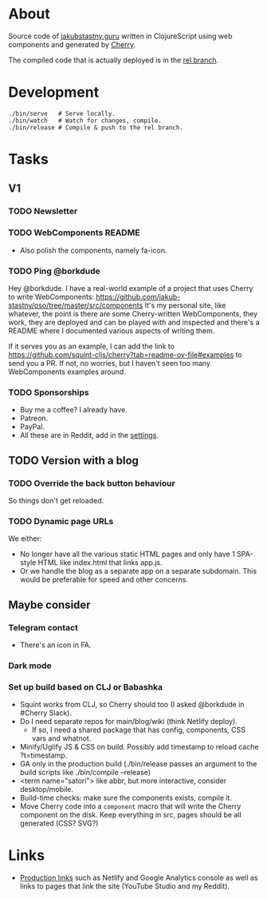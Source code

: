 * About
Source code of [[https://jakubstastny.guru?utm_source=gh][jakubstastny.guru]] written in ClojureScript using web components and generated by [[https://github.com/squint-cljs/cherry][Cherry]].

The compiled code that is actually deployed is in the [[https://github.com/jakub-stastny/oso/tree/rel][rel branch]].

* Development
#+begin_src shell
  ./bin/serve   # Serve locally.
  ./bin/watch   # Watch for changes, compile.
  ./bin/release # Compile & push to the rel branch.
#+end_src

* Tasks
** V1
*** TODO Newsletter

*** TODO WebComponents README
- Also polish the components, namely fa-icon.

*** TODO Ping @borkdude
Hey @borkdude. I have a real-world example of a project that uses Cherry to write WebComponents: https://github.com/jakub-stastny/oso/tree/master/src/components It's my personal site, like whatever, the point is there are some Cherry-written WebComponents, they work, they are deployed and can be played with and inspected and there's a README where I documented various aspects of writing them.

If it serves you as an example, I can add the link to https://github.com/squint-cljs/cherry?tab=readme-ov-file#examples to send you a PR. If not, no worries, but I haven't seen too many WebComponents examples around.

*** TODO Sponsorships
- Buy me a coffee? I already have.
- Patreon.
- PayPal.
- All these are in Reddit, add in the [[https://www.reddit.com/settings/profile?rdt=54962][settings]].

** TODO Version with a blog
*** TODO Override the back button behaviour
So things don't get reloaded.

*** TODO Dynamic page URLs
We either:
- No longer have all the various static HTML pages and only have 1 SPA-style HTML like index.html that links app.js.
- Or we handle the blog as a separate app on a separate subdomain. This would be preferable for speed and other concerns.

** Maybe consider
*** Telegram contact
- There's an icon in FA.

*** Dark mode

*** Set up build based on CLJ or Babashka
- Squint works from CLJ, so Cherry should too (I asked @borkdude in #Cherry Slack).
- Do I need separate repos for main/blog/wiki (think Netlify deploy).
  - If so, I need a shared package that has config, components, CSS vars and whatnot.
- Minify/Uglify JS & CSS on build. Possibly add timestamp to reload cache ?t=timestamp.
- GA only in the production build (./bin/release passes an argument to the build scripts like ./bin/compile --release)
- <term name="satori"> like abbr, but more interactive, consider desktop/mobile.
- Build-time checks: make sure the components exists, compile it.
- Move Cherry code into a ~component~ macro that will write the Cherry component on the disk. Keep everything in src, pages should be all generated (CSS? SVG?)

* Links
- [[https://github.com/jakub-stastny/jakubstastny/tree/rel?tab=readme-ov-file#links][Production links]] such as Netlify and Google Analytics console as well as links to pages that link the site (YouTube Studio and my Reddit).
